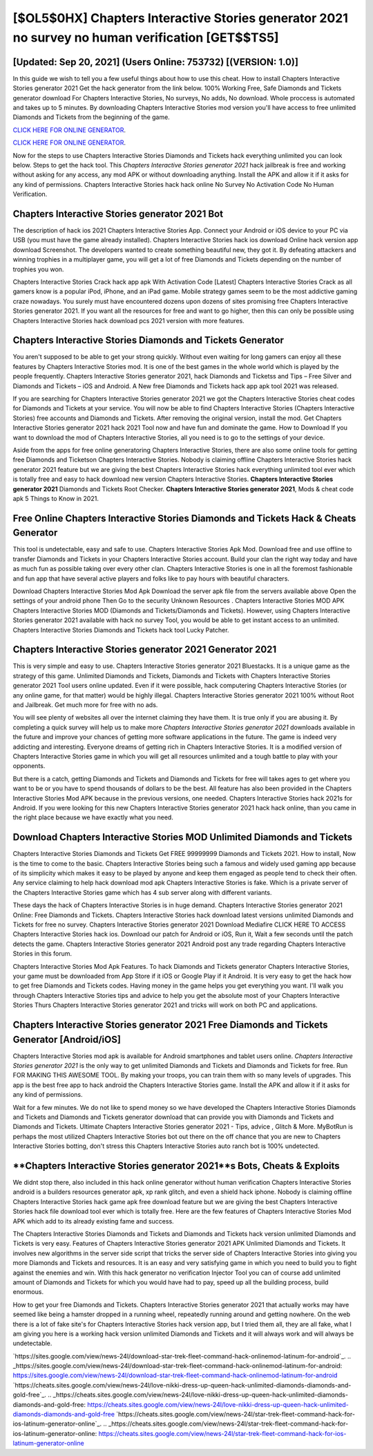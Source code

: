 [$OL5$0HX] Chapters Interactive Stories generator 2021 no survey no human verification [GET$$TS5]
=========

[Updated: Sep 20, 2021] (Users Online: 753732) [(VERSION: 1.0)]
---------

In this guide we wish to tell you a few useful things about how to use this cheat. How to install Chapters Interactive Stories generator 2021 Get the hack generator from the link below.  100% Working Free, Safe Diamonds and Tickets generator download For Chapters Interactive Stories, No surveys, No adds, No download.  Whole proccess is automated and takes up to 5 minutes. By downloading Chapters Interactive Stories mod version you'll have access to free unlimited Diamonds and Tickets from the beginning of the game.

`CLICK HERE FOR ONLINE GENERATOR`_.

.. _CLICK HERE FOR ONLINE GENERATOR: http://stardld.xyz/8f0cded

`CLICK HERE FOR ONLINE GENERATOR`_.

.. _CLICK HERE FOR ONLINE GENERATOR: http://stardld.xyz/8f0cded

Now for the steps to use Chapters Interactive Stories Diamonds and Tickets hack everything unlimited you can look below.  Steps to get the hack tool.  This *Chapters Interactive Stories generator 2021* hack jailbreak is free and working without asking for any access, any mod APK or without downloading anything. Install the APK and allow it if it asks for any kind of permissions.  Chapters Interactive Stories hack hack online No Survey No Activation Code No Human Verification.

Chapters Interactive Stories generator 2021 Bot
---------

The description of hack ios 2021 Chapters Interactive Stories App.  Connect your Android or iOS device to your PC via USB (you must have the game already installed).  Chapters Interactive Stories hack ios download Online hack version app download Screenshot.  The developers wanted to create something beautiful new, they got it.  By defeating attackers and winning trophies in a multiplayer game, you will get a lot of free Diamonds and Tickets depending on the number of trophies you won.

Chapters Interactive Stories Crack hack app apk With Activation Code [Latest] Chapters Interactive Stories Crack as all gamers know is a popular iPod, iPhone, and an iPad game.  Mobile strategy games seem to be the most addictive gaming craze nowadays.  You surely must have encountered dozens upon dozens of sites promising free Chapters Interactive Stories generator 2021. If you want all the resources for free and want to go higher, then this can only be possible using Chapters Interactive Stories hack download pcs 2021 version with more features.


Chapters Interactive Stories Diamonds and Tickets Generator
---------

You aren't supposed to be able to get your strong quickly.  Without even waiting for long gamers can enjoy all these features by Chapters Interactive Stories mod.  It is one of the best games in the whole world which is played by the people frequently.  Chapters Interactive Stories generator 2021, hack Diamonds and Ticketss and Tips – Free Silver and Diamonds and Tickets – iOS and Android. A New free Diamonds and Tickets hack app apk tool 2021 was released.

If you are searching for ‎Chapters Interactive Stories generator 2021 we got the ‎Chapters Interactive Stories cheat codes for Diamonds and Tickets at your service.  You will now be able to find Chapters Interactive Stories (Chapters Interactive Stories) free accounts and Diamonds and Tickets.  After removing the original version, install the mod. Get Chapters Interactive Stories generator 2021 hack 2021 Tool now and have fun and dominate the game.  How to Download If you want to download the mod of Chapters Interactive Stories, all you need is to go to the settings of your device.

Aside from the apps for free online generatoring Chapters Interactive Stories, there are also some online tools for getting free Diamonds and Ticketson Chapters Interactive Stories.  Nobody is claiming offline Chapters Interactive Stories hack generator 2021 feature but we are giving the best Chapters Interactive Stories hack everything unlimited tool ever which is totally free and easy to hack download new version Chapters Interactive Stories. **Chapters Interactive Stories generator 2021** Diamonds and Tickets Root Checker. **Chapters Interactive Stories generator 2021**, Mods & cheat code apk 5 Things to Know in 2021.

Free Online Chapters Interactive Stories Diamonds and Tickets Hack & Cheats Generator
---------

This tool is undetectable, easy and safe to use.  Chapters Interactive Stories Apk Mod.  Download free and use offline to transfer Diamonds and Tickets in your Chapters Interactive Stories account.  Build your clan the right way today and have as much fun as possible taking over every other clan. Chapters Interactive Stories is one in all the foremost fashionable and fun app that have several active players and folks like to pay hours with beautiful characters.

Download Chapters Interactive Stories Mod Apk Download the server apk file from the servers available above Open the settings of your android phone Then Go to the security Unknown Resources .  Chapters Interactive Stories MOD APK Chapters Interactive Stories MOD (Diamonds and Tickets/Diamonds and Tickets).  However, using Chapters Interactive Stories generator 2021 available with hack no survey Tool, you would be able to get instant access to an unlimited. Chapters Interactive Stories Diamonds and Tickets hack tool Lucky Patcher.

Chapters Interactive Stories generator 2021 Generator 2021
---------

This is very simple and easy to use. Chapters Interactive Stories generator 2021 Bluestacks. It is a unique game as the strategy of this game.  Unlimited Diamonds and Tickets, Diamonds and Tickets with Chapters Interactive Stories generator 2021 Tool users online updated.  Even if it were possible, hack computering Chapters Interactive Stories (or any online game, for that matter) would be highly illegal. Chapters Interactive Stories generator 2021 100% without Root and Jailbreak. Get much more for free with no ads.

You will see plenty of websites all over the internet claiming they have them. It is true only if you are abusing it.  By completing a quick survey will help us to make more *Chapters Interactive Stories generator 2021* downloads available in the future and improve your chances of getting more software applications in the future. The game is indeed very addicting and interesting.  Everyone dreams of getting rich in Chapters Interactive Stories.  It is a modified version of Chapters Interactive Stories game in which you will get all resources unlimited and a tough battle to play with your opponents.

But there is a catch, getting Diamonds and Tickets and Diamonds and Tickets for free will takes ages to get where you want to be or you have to spend thousands of dollars to be the best.  All feature has also been provided in the Chapters Interactive Stories Mod APK because in the previous versions, one needed. Chapters Interactive Stories hack 2021s for Android. If you were looking for this new Chapters Interactive Stories generator 2021 hack hack online, than you came in the right place because we have exactly what you need.

Download Chapters Interactive Stories MOD Unlimited Diamonds and Tickets
---------

Chapters Interactive Stories Diamonds and Tickets Get FREE 99999999 Diamonds and Tickets 2021. How to install, Now is the time to come to the basic.  Chapters Interactive Stories being such a famous and widely used gaming app because of its simplicity which makes it easy to be played by anyone and keep them engaged as people tend to check their often.  Any service claiming to help hack download mod apk Chapters Interactive Stories is fake. Which is a private server of the Chapters Interactive Stories game which has 4 sub server along with different variants.

These days the hack of Chapters Interactive Stories is in huge demand.  Chapters Interactive Stories generator 2021 Online: Free Diamonds and Tickets.  Chapters Interactive Stories hack download latest versions unlimited Diamonds and Tickets for free no survey.  Chapters Interactive Stories generator 2021 Download Mediafire CLICK HERE TO ACCESS Chapters Interactive Stories hack ios.  Download our patch for Android or iOS, Run it, Wait a few seconds until the patch detects the game.  Chapters Interactive Stories generator 2021 Android  post any trade regarding Chapters Interactive Stories in this forum.

Chapters Interactive Stories Mod Apk Features. To hack Diamonds and Tickets generator Chapters Interactive Stories, your game must be downloaded from App Store if it iOS or Google Play if it Android.  It is very easy to get the hack how to get free Diamonds and Tickets codes.  Having money in the game helps you get everything you want.  I'll walk you through Chapters Interactive Stories tips and advice to help you get the absolute most of your Chapters Interactive Stories Thurs Chapters Interactive Stories generator 2021 and tricks will work on both PC and applications.

Chapters Interactive Stories generator 2021 Free Diamonds and Tickets Generator [Android/iOS]
---------

Chapters Interactive Stories mod apk is available for Android smartphones and tablet users online.  *Chapters Interactive Stories generator 2021* is the only way to get unlimited Diamonds and Tickets and Diamonds and Tickets for free.  Run FOR MAKING THIS AWESOME TOOL.  By making your troops, you can train them with so many levels of upgrades. This app is the best free app to hack android the Chapters Interactive Stories game.  Install the APK and allow it if it asks for any kind of permissions.

Wait for a few minutes. We do not like to spend money so we have developed the Chapters Interactive Stories Diamonds and Tickets and Diamonds and Tickets generator download that can provide you with Diamonds and Tickets and Diamonds and Tickets.  Ultimate Chapters Interactive Stories generator 2021 - Tips, advice , Glitch & More.  MyBotRun is perhaps the most utilized Chapters Interactive Stories bot out there on the off chance that you are new to Chapters Interactive Stories botting, don't stress this Chapters Interactive Stories auto ranch bot is 100% undetected.

**Chapters Interactive Stories generator 2021**s Bots, Cheats & Exploits
---------

We didnt stop there, also included in this hack online generator without human verification Chapters Interactive Stories android is a builders resources generator apk, xp rank glitch, and even a shield hack iphone.  Nobody is claiming offline Chapters Interactive Stories hack game apk free download feature but we are giving the best Chapters Interactive Stories hack file download tool ever which is totally free. Here are the few features of Chapters Interactive Stories Mod APK which add to its already existing fame and success.

The Chapters Interactive Stories Diamonds and Tickets and Diamonds and Tickets hack version unlimited Diamonds and Tickets is very easy. Features of Chapters Interactive Stories generator 2021 APK Unlimited Diamonds and Tickets.  It involves new algorithms in the server side script that tricks the server side of Chapters Interactive Stories into giving you more Diamonds and Tickets and resources. It is an easy and very satisfying game in which you need to build you to fight against the enemies and win. With this hack generator no verification Injector Tool you can of course add unlimited amount of Diamonds and Tickets for which you would have had to pay, speed up all the building process, build enormous.

How to get your free Diamonds and Tickets.  Chapters Interactive Stories generator 2021 that actually works may have seemed like being a hamster dropped in a running wheel, repeatedly running around and getting nowhere.  On the web there is a lot of fake site's for Chapters Interactive Stories hack version app, but I tried them all, they are all fake, what I am giving you here is a working hack version unlimited Diamonds and Tickets and it will always work and will always be undetectable.

`https://sites.google.com/view/news-24l/download-star-trek-fleet-command-hack-onlinemod-latinum-for-android`_.
.. _https://sites.google.com/view/news-24l/download-star-trek-fleet-command-hack-onlinemod-latinum-for-android: https://sites.google.com/view/news-24l/download-star-trek-fleet-command-hack-onlinemod-latinum-for-android
`https://cheats.sites.google.com/view/news-24l/love-nikki-dress-up-queen-hack-unlimited-diamonds-diamonds-and-gold-free`_.
.. _https://cheats.sites.google.com/view/news-24l/love-nikki-dress-up-queen-hack-unlimited-diamonds-diamonds-and-gold-free: https://cheats.sites.google.com/view/news-24l/love-nikki-dress-up-queen-hack-unlimited-diamonds-diamonds-and-gold-free
`https://cheats.sites.google.com/view/news-24l/star-trek-fleet-command-hack-for-ios-latinum-generator-online`_.
.. _https://cheats.sites.google.com/view/news-24l/star-trek-fleet-command-hack-for-ios-latinum-generator-online: https://cheats.sites.google.com/view/news-24l/star-trek-fleet-command-hack-for-ios-latinum-generator-online